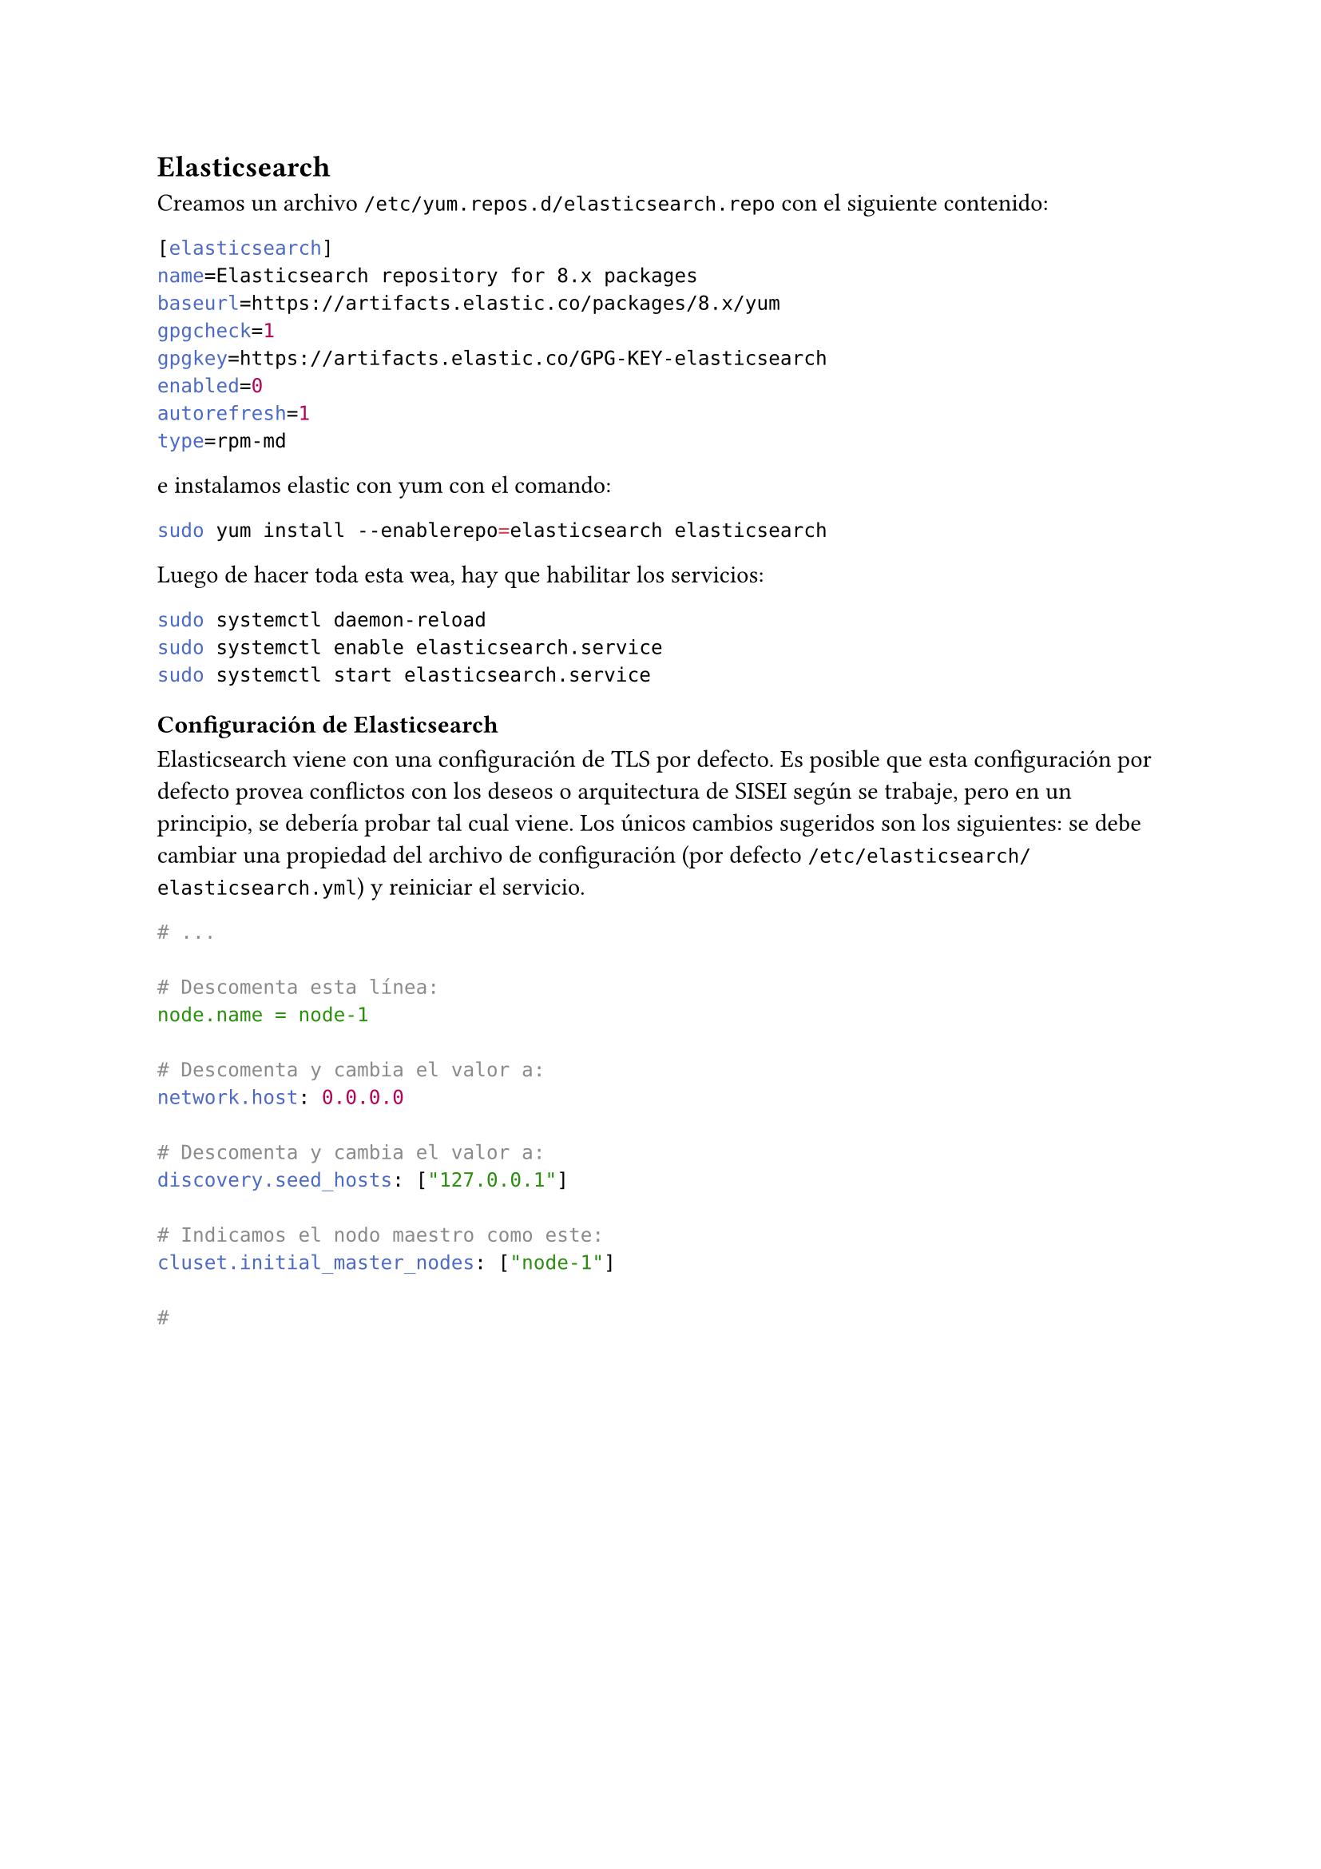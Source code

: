 == Elasticsearch <repo>

Creamos un archivo `/etc/yum.repos.d/elasticsearch.repo` con el siguiente contenido:

```toml
[elasticsearch]
name=Elasticsearch repository for 8.x packages
baseurl=https://artifacts.elastic.co/packages/8.x/yum
gpgcheck=1
gpgkey=https://artifacts.elastic.co/GPG-KEY-elasticsearch
enabled=0
autorefresh=1
type=rpm-md
```

e instalamos elastic con yum con el comando:

```bash
sudo yum install --enablerepo=elasticsearch elasticsearch
```

Luego de hacer toda esta wea, hay que habilitar los servicios:

```bash
sudo systemctl daemon-reload
sudo systemctl enable elasticsearch.service
sudo systemctl start elasticsearch.service
```

=== Configuración de Elasticsearch
Elasticsearch viene con una configuración de TLS por defecto. Es posible que esta configuración por defecto provea conflictos con los deseos o arquitectura de SISEI según se trabaje, pero en un principio, se debería probar tal cual viene. Los únicos cambios sugeridos son los siguientes: se debe cambiar una propiedad del archivo de configuración (por defecto `/etc/elasticsearch/elasticsearch.yml`) y reiniciar el servicio.

```yml
# ...

# Descomenta esta línea:
node.name = node-1

# Descomenta y cambia el valor a:
network.host: 0.0.0.0

# Descomenta y cambia el valor a:
discovery.seed_hosts: ["127.0.0.1"]

# Indicamos el nodo maestro como este:
cluset.initial_master_nodes: ["node-1"]

#
```
